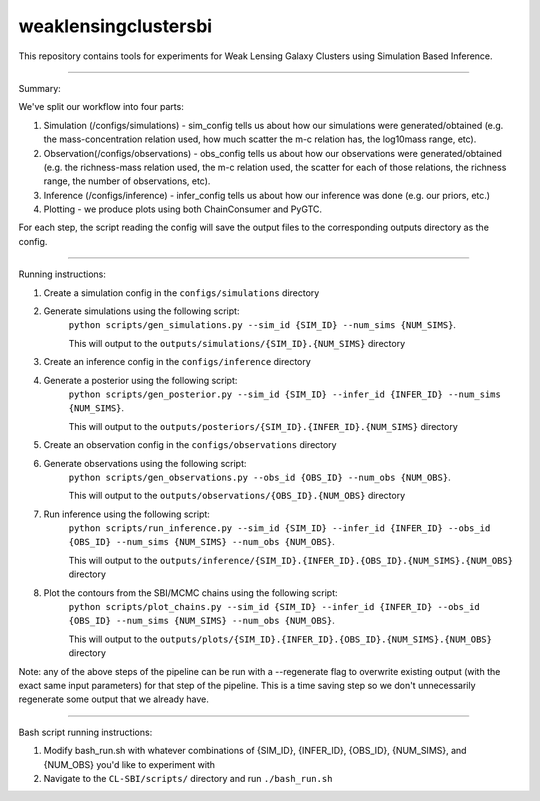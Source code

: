 weaklensingclustersbi
========================

This repository contains tools for experiments for Weak Lensing Galaxy Clusters using Simulation Based Inference.

---------------

Summary:

We've split our workflow into four parts:

1) Simulation (/configs/simulations) - sim_config tells us about how our simulations were generated/obtained (e.g. the mass-concentration relation used, how much scatter the m-c relation has, the log10mass range, etc).
2) Observation(/configs/observations) - obs_config tells us about how our observations were generated/obtained (e.g. the richness-mass relation used, the m-c relation used, the scatter for each of those relations, the richness range, the number of observations, etc). 
3) Inference (/configs/inference) - infer_config tells us about how our inference was done (e.g. our priors, etc.)
4) Plotting - we produce plots using both ChainConsumer and PyGTC.

For each step, the script reading the config will save the output files to the corresponding outputs directory as the config.

---------------

Running instructions:

1) Create a simulation config in the ``configs/simulations`` directory

2) Generate simulations using the following script: 
	``python scripts/gen_simulations.py --sim_id {SIM_ID} --num_sims {NUM_SIMS}``. 
	
	This will output to the ``outputs/simulations/{SIM_ID}.{NUM_SIMS}`` directory

3) Create an inference config in the ``configs/inference`` directory

4) Generate a posterior using the following script: 
	``python scripts/gen_posterior.py --sim_id {SIM_ID} --infer_id {INFER_ID} --num_sims {NUM_SIMS}``.
	
	This will output to the ``outputs/posteriors/{SIM_ID}.{INFER_ID}.{NUM_SIMS}`` directory

5) Create an observation config in the ``configs/observations`` directory

6) Generate observations using the following script: 
	``python scripts/gen_observations.py --obs_id {OBS_ID} --num_obs {NUM_OBS}``. 
	
	This will output to the ``outputs/observations/{OBS_ID}.{NUM_OBS}`` directory

7) Run inference using the following script:
	``python scripts/run_inference.py --sim_id {SIM_ID} --infer_id {INFER_ID} --obs_id {OBS_ID} --num_sims {NUM_SIMS} --num_obs {NUM_OBS}``.
	
	This will output to the ``outputs/inference/{SIM_ID}.{INFER_ID}.{OBS_ID}.{NUM_SIMS}.{NUM_OBS}`` directory

8) Plot the contours from the SBI/MCMC chains using the following script:
	``python scripts/plot_chains.py --sim_id {SIM_ID} --infer_id {INFER_ID} --obs_id {OBS_ID} --num_sims {NUM_SIMS} --num_obs {NUM_OBS}``.
	
	This will output to the ``outputs/plots/{SIM_ID}.{INFER_ID}.{OBS_ID}.{NUM_SIMS}.{NUM_OBS}`` directory

Note: any of the above steps of the pipeline can be run with a --regenerate flag to overwrite existing output (with the exact same input parameters) for that step of the pipeline. This is a time saving step so we don't unnecessarily regenerate some output that we already have.


---------------

Bash script running instructions:

1) Modify bash_run.sh with whatever combinations of {SIM_ID}, {INFER_ID}, {OBS_ID}, {NUM_SIMS}, and {NUM_OBS} you'd like to experiment with
2) Navigate to the ``CL-SBI/scripts/`` directory and run ``./bash_run.sh``
